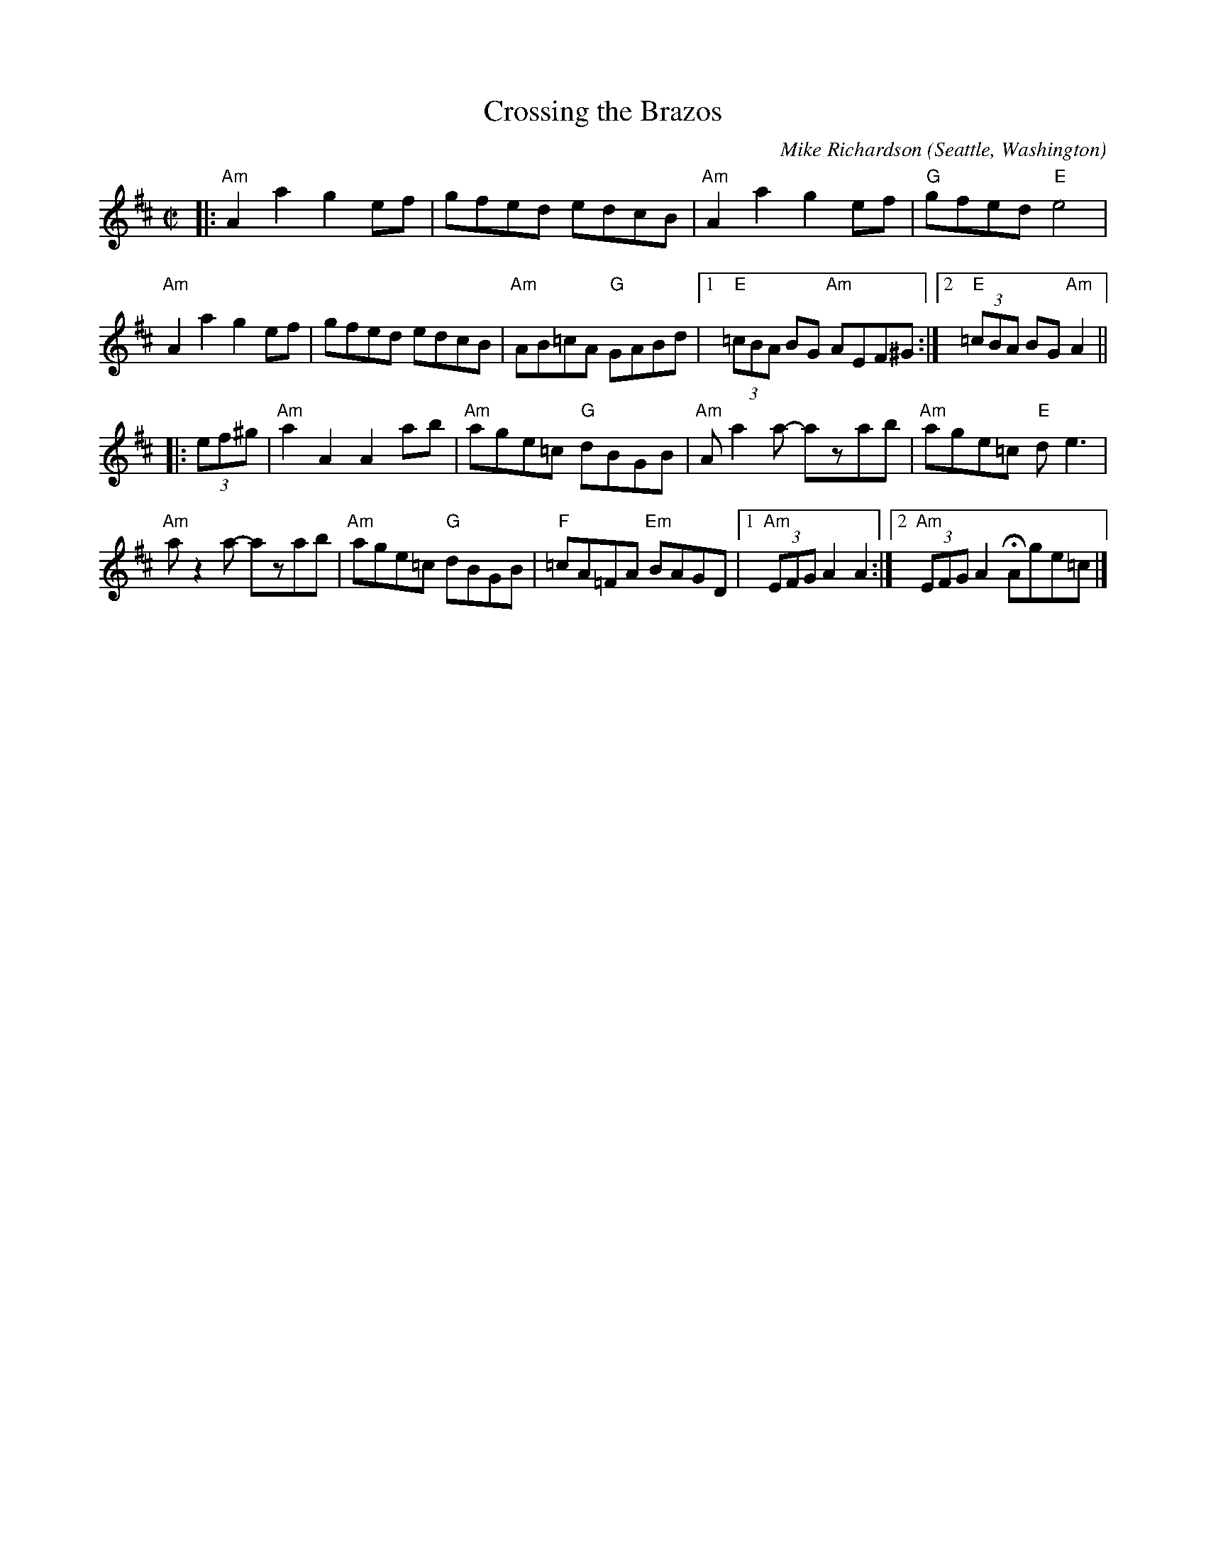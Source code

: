 X: 2
T: Crossing the Brazos
C: Mike Richardson
O: Seattle, Washington
%R: reel
Z: Collected and edited 2014 by John Chambers <jc:trillian.mit.edu>
B: GEMS The Best of the Country Dance and Song Society Diamond Jubilee Music, Dance and Song Contest 1993 p.66 #2
N: The key signature really has two sharps, and the c notes in the first 6 bars are sharp.
M: C|
L: 1/8
K: Amix
% - - - - - - - - - - - - - - - - - - - - - - - - -
|:\
"Am"A2a2 g2ef | gfed edcB | "Am"A2a2 g2ef | "G"gfed "E"e4 |
"Am"A2a2 g2ef | gfed edcB | "Am"AB=cA "G"GABd |1 "E"(3=cBA BG "Am"AEF^G :|2 "E"(3=cBA BG "Am"A2 ||
|: (3ef^g |\
"Am"a2A2 A2ab | "Am"age=c "G"dBGB | "Am"Aa2a- azab | "Am"age=c "E"de3 |
"Am"az2a- azab | "Am"age=c "G"dBGB | "F"=cA=FA "Em"BAGD |1 "Am"(3EFG A2 A2 :|2 "Am"(3EFG A2 HAge=c |]
% - - - - - - - - - - - - - - - - - - - - - - - - -
